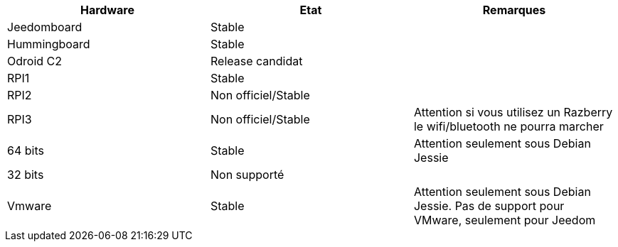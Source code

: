 [cols="3*", options="header"] 
|===
|Hardware|Etat|Remarques
|Jeedomboard|Stable|
|Hummingboard|Stable|
|Odroid C2|Release candidat|
|RPI1|Stable|
|RPI2|Non officiel/Stable|
|RPI3|Non officiel/Stable|Attention si vous utilisez un Razberry le wifi/bluetooth ne pourra marcher
|64 bits|Stable|Attention seulement sous Debian Jessie
|32 bits|Non supporté|
|Vmware|Stable|Attention seulement sous Debian Jessie. Pas de support pour VMware, seulement pour Jeedom
|===

